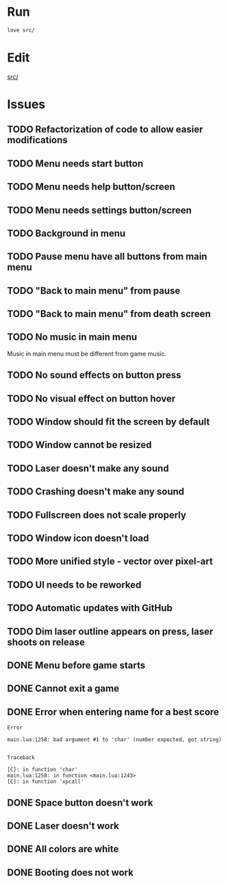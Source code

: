 * Run

#+begin_src sh :tangle run.sh :results output :session y
love src/
#+end_src

#+RESULTS:

* Edit

[[file:src/][src/]]

* Issues

** TODO Refactorization of code to allow easier modifications
** TODO Menu needs start button
** TODO Menu needs help button/screen
** TODO Menu needs settings button/screen
** TODO Background in menu
** TODO Pause menu have all buttons from main menu
** TODO "Back to main menu" from pause
** TODO "Back to main menu" from death screen
** TODO No music in main menu

Music in main menu must be different from game music.

** TODO No sound effects on button press
** TODO No visual effect on button hover
** TODO Window should fit the screen by default
** TODO Window cannot be resized
** TODO Laser doesn't make any sound
** TODO Crashing doesn't make any sound
** TODO Fullscreen does not scale properly
** TODO Window icon doesn't load
** TODO More unified style - vector over pixel-art
** TODO UI needs to be reworked
** TODO Automatic updates with GitHub
** TODO Dim laser outline appears on press, laser shoots on release
** DONE Menu before game starts
** DONE Cannot exit a game
** DONE Error when entering name for a best score

#+RESULTS:
#+begin_example
Error

main.lua:1258: bad argument #1 to 'char' (number expected, got string)


Traceback

[C]: in function 'char'
main.lua:1258: in function <main.lua:1243>
[C]: in function 'xpcall'
#+end_example

** DONE Space button doesn't work
** DONE Laser doesn't work
:LOGBOOK:
CLOCK: [2020-09-19 Sat 22:52]--[2020-09-19 Sat 22:57] =>  0:05
:END:
** DONE All colors are white
** DONE Booting does not work   
